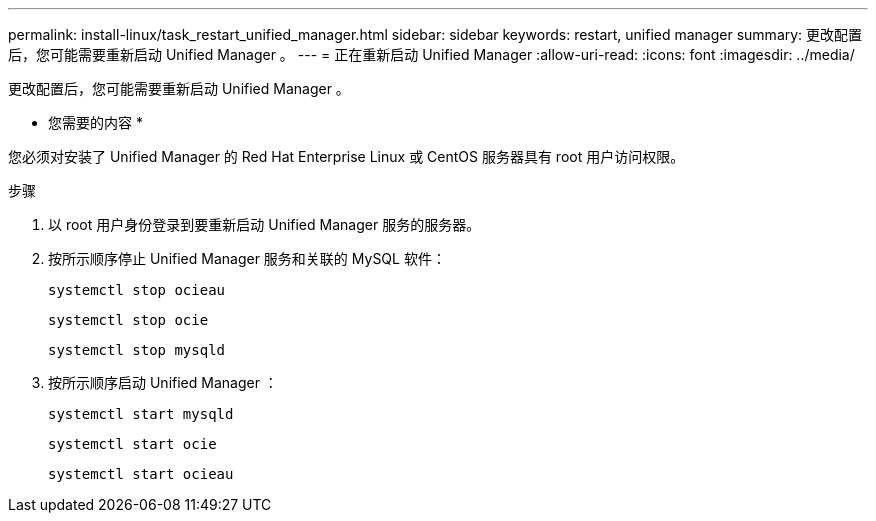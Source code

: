 ---
permalink: install-linux/task_restart_unified_manager.html 
sidebar: sidebar 
keywords: restart, unified manager 
summary: 更改配置后，您可能需要重新启动 Unified Manager 。 
---
= 正在重新启动 Unified Manager
:allow-uri-read: 
:icons: font
:imagesdir: ../media/


[role="lead"]
更改配置后，您可能需要重新启动 Unified Manager 。

* 您需要的内容 *

您必须对安装了 Unified Manager 的 Red Hat Enterprise Linux 或 CentOS 服务器具有 root 用户访问权限。

.步骤
. 以 root 用户身份登录到要重新启动 Unified Manager 服务的服务器。
. 按所示顺序停止 Unified Manager 服务和关联的 MySQL 软件：
+
`systemctl stop ocieau`

+
`systemctl stop ocie`

+
`systemctl stop mysqld`

. 按所示顺序启动 Unified Manager ：
+
`systemctl start mysqld`

+
`systemctl start ocie`

+
`systemctl start ocieau`


